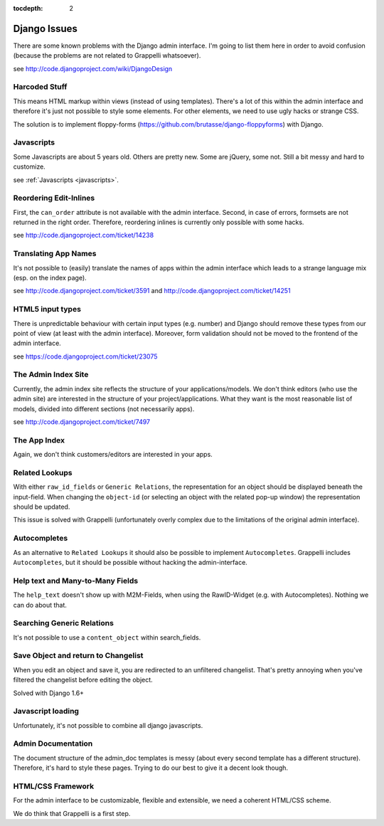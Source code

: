 :tocdepth: 2

.. |grappelli| replace:: Grappelli
.. |filebrowser| replace:: FileBrowser

.. _djangoissues:

Django Issues
=============

There are some known problems with the Django admin interface. I'm going to list them here in order to avoid confusion (because the problems are not related to Grappelli whatsoever).

see http://code.djangoproject.com/wiki/DjangoDesign

Harcoded Stuff
--------------

This means HTML markup within views (instead of using templates).
There's a lot of this within the admin interface and therefore it's just not possible to style some elements. For other elements, we need to use ugly hacks or strange CSS.

The solution is to implement floppy-forms (https://github.com/brutasse/django-floppyforms) with Django.

Javascripts
-----------

Some Javascripts are about 5 years old. Others are pretty new. Some are jQuery, some not. Still a bit messy and hard to customize.

see :ref:`Javascripts <javascripts>`.

Reordering Edit-Inlines
-----------------------

First, the ``can_order`` attribute is not available with the admin interface. Second, in case of errors, formsets are not returned in the right order. Therefore, reordering inlines is currently only possible with some hacks.

see http://code.djangoproject.com/ticket/14238

Translating App Names
---------------------

It's not possible to (easily) translate the names of apps within the admin interface which leads to a strange language mix (esp. on the index page).

see http://code.djangoproject.com/ticket/3591 and http://code.djangoproject.com/ticket/14251

HTML5 input types
-----------------

There is unpredictable behaviour with certain input types (e.g. number) and Django should remove these types from our point of view (at least with the admin interface). Moreover, form validation should not be moved to the frontend of the admin interface.

see https://code.djangoproject.com/ticket/23075

The Admin Index Site
--------------------

Currently, the admin index site reflects the structure of your applications/models. We don't think editors (who use the admin site) are interested in the structure of your project/applications. What they want is the most reasonable list of models, divided into different sections (not necessarily apps).

see http://code.djangoproject.com/ticket/7497

The App Index
-------------

Again, we don't think customers/editors are interested in your apps.

Related Lookups
----------------

With either ``raw_id_fields`` or ``Generic Relations``, the representation for an object should be displayed beneath the input-field.
When changing the ``object-id`` (or selecting an object with the related pop-up window) the representation should be updated.

This issue is solved with Grappelli (unfortunately overly complex due to the limitations of the original admin interface).

Autocompletes
-------------

As an alternative to ``Related Lookups`` it should also be possible to implement ``Autocompletes``. |grappelli| includes ``Autocompletes``, but it should be possible without hacking the admin-interface.

Help text and Many-to-Many Fields
---------------------------------

The ``help_text`` doesn't show up with M2M-Fields, when using the RawID-Widget (e.g. with Autocompletes). Nothing we can do about that.

Searching Generic Relations
---------------------------

It's not possible to use a ``content_object`` within search_fields.

Save Object and return to Changelist
------------------------------------

When you edit an object and save it, you are redirected to an unfiltered changelist. That's pretty annoying when you've filtered the changelist before editing the object.

Solved with Django 1.6+

Javascript loading
------------------

Unfortunately, it's not possible to combine all django javascripts.

Admin Documentation
-------------------

The document structure of the admin_doc templates is messy (about every second template has a different structure). Therefore, it's hard to style these pages. Trying to do our best to give it a decent look though.

HTML/CSS Framework
------------------

For the admin interface to be customizable, flexible and extensible, we need a coherent HTML/CSS scheme.

We do think that Grappelli is a first step.